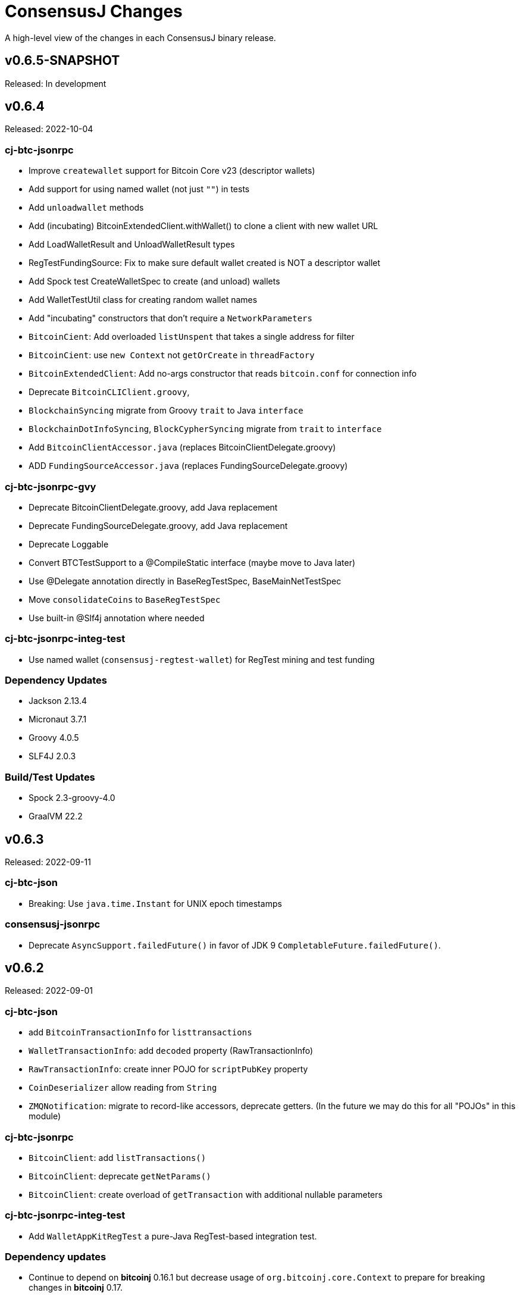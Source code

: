 = ConsensusJ Changes
:homepage: https://github.com/ConensusJ/consensusj

A high-level view of the changes in each ConsensusJ binary release.

== v0.6.5-SNAPSHOT

Released: In development


== v0.6.4

Released: 2022-10-04

=== cj-btc-jsonrpc

* Improve `createwallet` support for Bitcoin Core v23 (descriptor wallets)
* Add support for using named wallet (not just `""`) in tests
* Add `unloadwallet` methods
* Add (incubating) BitcoinExtendedClient.withWallet() to clone a client with new wallet URL
* Add LoadWalletResult and UnloadWalletResult types
* RegTestFundingSource: Fix to make sure default wallet created is NOT a descriptor wallet
* Add Spock test CreateWalletSpec to create (and unload) wallets
* Add WalletTestUtil class for creating random wallet names
* Add "incubating" constructors that don't require a `NetworkParameters`
* `BitcoinCient`: Add overloaded `listUnspent` that takes a single address for filter
* `BitcoinCient`: use `new Context` not `getOrCreate` in `threadFactory`

* `BitcoinExtendedClient`: Add no-args constructor that reads `bitcoin.conf` for connection info
* Deprecate `BitcoinCLIClient.groovy`,
* `BlockchainSyncing` migrate from Groovy `trait` to Java `interface`
* `BlockchainDotInfoSyncing`, `BlockCypherSyncing` migrate from `trait` to `interface`
* Add `BitcoinClientAccessor.java` (replaces BitcoinClientDelegate.groovy)
* ADD `FundingSourceAccessor.java` (replaces FundingSourceDelegate.groovy)

=== cj-btc-jsonrpc-gvy

* Deprecate BitcoinClientDelegate.groovy, add Java replacement
* Deprecate FundingSourceDelegate.groovy, add Java replacement
* Deprecate Loggable
* Convert BTCTestSupport to a @CompileStatic interface (maybe move to Java later)
* Use @Delegate annotation directly in BaseRegTestSpec, BaseMainNetTestSpec
* Move `consolidateCoins` to `BaseRegTestSpec`
* Use built-in @Slf4j annotation where needed

=== cj-btc-jsonrpc-integ-test

* Use named wallet (`consensusj-regtest-wallet`) for RegTest mining and test funding

=== Dependency Updates

* Jackson 2.13.4
* Micronaut 3.7.1
* Groovy 4.0.5
* SLF4J 2.0.3

=== Build/Test Updates

* Spock 2.3-groovy-4.0
* GraalVM 22.2

== v0.6.3

Released: 2022-09-11

=== cj-btc-json

* Breaking: Use `java.time.Instant` for UNIX epoch timestamps

=== consensusj-jsonrpc

* Deprecate `AsyncSupport.failedFuture()` in favor of JDK 9 `CompletableFuture.failedFuture()`.

== v0.6.2

Released: 2022-09-01

=== cj-btc-json

* add `BitcoinTransactionInfo` for `listtransactions`
* `WalletTransactionInfo`: add `decoded` property (RawTransactionInfo)
* `RawTransactionInfo`: create inner POJO for `scriptPubKey` property
* `CoinDeserializer` allow reading from `String`
* `ZMQNotification`: migrate to record-like accessors, deprecate getters. (In the future we may do this for all "POJOs" in this module)

=== cj-btc-jsonrpc

* `BitcoinClient`: add `listTransactions()`
* `BitcoinClient`: deprecate `getNetParams()`
* `BitcoinClient`: create overload of `getTransaction` with additional nullable parameters

=== cj-btc-jsonrpc-integ-test

* Add `WalletAppKitRegTest` a pure-Java RegTest-based integration test.

=== Dependency updates

* Continue to depend on **bitcoinj** 0.16.1 but decrease usage of `org.bitcoinj.core.Context` to prepare for breaking changes in **bitcoinj** 0.17.
* SLF4J 2.0.0

=== Build/Test

* Upgrade to Gradle 7.5.1
* Add `-peerbloomfilters` option to `test-run-regtest.sh`

== v0.6.1

Released: 2022-07-26

=== Java Version consistency and upgrades

* Fixed a build issue causing `cj-btc-jsonrpc-gvy` to have Java 17 bytecode.
* Java 9 is now the default target API & bytecode for most JARs
* The following modules are still Java 8:
** `cj-bitcoinj-dsl-gvy` (**bitcoinj** Groovy DSL)
** `cj-bitcoinj-util` (**bitcoinj** add-on Utilities)
* The following modules require Java 11:
** `consensusj-jsonrpc-javanet` (uses Java 11's `java.net.http`)
* The following modules require Java 17:
** `cj-bitcoinj-dsl-js` (Uses _unbundled_ Nashorn Javascript support)
** `cj-btc-services` (Intended for server-side usage)
** CLI tools/libraries
** Server daemons


=== Build

* `options.release` is used to enforce usage of correct Java API versions in each module.

== v0.6.0

Released: 2022-07-25

=== Java Version upgrades

* JSON-RPC clients: Java 9
* JSON-RPC servers: Java 17
* CLI modules: Java 17

For details see https://github.com/ConsensusJ/consensusj#consensusj-modules[ConsensusJ Modules] in the README.

=== Java Automatic Module Name Support

* All libraries now have `Automatic-Module-Name` set in their JARs.
* Some packages were moved to (mostly) conform to the guideline of root package and module name being the same. Notably:
** `org.consensusj.bitcoin.rpc` -> `org.consensusj.bitcoin.jsonrpc`
** `org.consensusj.bitcoin.test` -> `org.consensusj.bitcoin.jsonrpc.test`
** `org.consensusj.bitcoin.rpc.groovy` -> `org.consensusj.bitcoin.jsonrpc.groovy`
** `org.consensusj.bitcoin.rpcserver` -> `org.consensusj.bitcoin.rpc.json.rpc`

=== Server-side JSON-RPC methods now return CompletableFuture

* `org.consensusj.jsonrpc.JsonRpcService.call(JsonRpcRequest)` now returns `CompletableFuture<JsonRpcResponse<RSLT>>`. This means all server implementations derived from this method were also updated.
* Corresponding changes in `consensusj-jsonrpc-daemon`, `cj-btc-json`, `cj-btc-services`, `cj-btc-daemon`.

=== consensusj-jsonrpc-cli

* Support parsing command-line arguments that are JSON strings.

=== consensusj-jsonrpc-daemon

* Add `help` command.

=== cj-btc-json

* add `help` and `stop` commands to `BitcoinJsonRpc`

=== cj-btc-services

* add `help` and `stop` commands to `WalletAppKitService`.
* JSON-RPC methods defined in `BitcoinJsonRpc` now return `CompletableFuture` (even though `WalletAppKitService` methods still operate synchronously.)

=== cj-btc-daemon

* Add GraalVM support
* Add `help` and `stop` commands

=== cj-bitcoinj-util

* Continued development of transaction signer stuff classes (incubating)
* Updated BIP43 support (incubating)

=== Removed cj-eth-jsonrpc-groovy, cj-nmc-jsonrpc-groovy

* These modules were experimental, unused (to my knowledge) and are easily constructed from the Java version with `implements DynamicRpcMethodFallback`.

=== Dependency Updates

* Jackson 2.13.3
* RxJava 3.1.5
* Reactive Streams 1.0.4
* Micronaut 3.4.4
* Groovy 4.0.4

=== Build/Test Updates

* GraalVM 22.1.0
* Gradle 7.5
* Spock 2.2-M3-groovy-4.0

=== Contributors

https://github.com/theborakompanioni[@theborakompanioni] - https://github.com/ConsensusJ/consensusj/pull/82[PR #82]: Fix README links.

== v0.5.14

Released: 2022-03-12

=== cj-bitcoinj-util

* Add `HDKeychainSigner`, `BipStandardDeterministicKeychain`, tests.

** `SigningRequest` is essentially an immutable, unsigned transaction
** `HDKeychainSigner` is an HD keychain that can sign a `SigningRequest`
** `BipStandardDeterministicKeyChain` is an HD keychain that supports BIP 44, BIP 84, etc.
** `KeychainRoundTripStepwiseSpec` is a functional test that tests all the above

=== cj-bitcoinj-dsl-groovy

* Add ECKey.fromWIF() as a Groovy extension

=== cj-btc-jsonrpc

* Add BitCore/Omni `getAddressUtxos()`/`getaddressutxos` method (requires address indexing)

=== cj-btc-json

* Add BitCore/Omni `AddressUtxoResult` and `AddressUtxoInfo` POJOs
* AddressDeserializer: Include the invalid address in InvalidFormatException message
* RpcClientModule: add constructor with strictAddressParsing boolean

=== Dependency Updates

* bitcoinj 0.16.1
* Jackson 2.13.1
* RxJava 3.1.3
* Micronaut 3.3.4
* Groovy 3.0.10
* SLF4J 1.7.36

=== Build/Test Updates

* Gradle 7.4.1

== v0.5.13

Released: 2021-11-16

=== consensusj-jsonrpc

* Reduce (default) logging of RPC status errors to "debug" level (these errors should be logged
  or handled at the higher-level and for some use cases are very common)

=== consensusj-jsonrpc-cli

* Use TextNode.asText() to properly process JSON strings (improves format of output for `help` and other commands that return a JSON string)

=== cj-btc-json

* Add BitCore/Omni `AddressBalanceInfo` and `AddressRequest` POJOs
* Add `MethodHelpEntry` POJO
* Deprecate `org.consensusj.bitcoin.rpc.bitcoind.AppDirectory` (use `org.bitcoinj.utils.AppDataDirectory` instead

=== cj-btc-jsonrpc

* Add BitCore/Omni `getbalanceinfo` method (requires address indexing)
* Add isAddressIndexEnabled method
* Add methods for parsing `help` results

=== Dependency Updates

* bitcoinj 0.16

== v0.5.12

Released: 2021-11-11

=== Overview

This release allows https://github.com/ConsensusJ/btcproxy[btcproxy] to use `org.consensusj.bitcoin.rx.jsonrpc.RxBitcoinClient` instead of its own implementation.

=== consensusj-analytics

* Fix incorrect usage of JDK 9+ APIs
* Use `Publisher` (rather than `Observable`) for result of `richListUpdates`

=== consensusj-rx-jsonrpc

* Add `RxJsonRpcClient::defer` method for making deferred calls to `CompletableFuture` async methods

=== consensusj-rx-zeromq

* Rename `ZmqTopicPublisher` to `RxZmqContext` (a context has multiple publishers)
* Rename `ZmqFlowable` to `ZMsgSocketFlowable`

=== cj-btc-json

* Rename `ChainTip::getActiveChainTip` method to `ChainTip::findActiveChainTip`
* Add `ChainTip::findActiveChainTipOrElseThrow` method
* Add `ChainTip::ofActive` for constructing from active height and hash

=== cj-btc-rx-jsonrpc

* `RxBitcoinClient`: extend `BitcoinExtendedClient`
* `RxBitcoinClient`: add constructor that takes `SSLSocketFactory`
* `RxBitcoinClient`: Pull up methods from `RxBitcoinZmqService`
* `RxBitcoinZmq*Service` constructors now take `RxBitcoinClient`
* Replace usage of RxJava 3 internal class (`ObservableInterval`)
* Improved propagation of errors and completions to clients
* Add TxOutSetService (contains `Publisher` for `TxOutSetInfo`)

=== Build/Test Updates

* Require JDK 11+ for build (JDK 17+ for `cj-bitcoinj-dsl-js`)
* Gradle 7.3

== v0.5.11

Released: 2021-11-04

=== consensusj-jsonrpc

* `RpcClient` renamed to `JsonRpcClientHttpUrlConnection`
* Removed deprecated `DynamicRPCMethodSupport` interface (replacement is `JsonRpcClient`)
* Use `java.util.Base64` for JSON-RPC auth encoding (requires Android 8.0 or later)

=== New module: consensusj-jsonrpc-javanet (incubating)

* uses `java.net.http.HttpClient`
* Currently implements synchronous `AbstractRpcClient` API
* Incubating (e.g. mostly untested)

=== consensusj-jsonrpc-cli

* Add `Automatic-Module-Name` header to the JAR.

=== consensusj-analytics

* Make JAR compatible with JDK 8 (was JDK 11)

=== cj-btc-json

* Add `ChainTip::getActiveChainTip` method

=== cj-btc-rx-jsonrpc

* Fix hardcoded `MainNetParams` in `RxBitcoinZmqBinaryService`

=== Dependency Updates

* bitcoinj 0.16-rc1

=== Build/Test Updates

* Update GitLab CI to use `openjdk-17-jdk`
* Remove TravisCI build


== v0.5.10

Released: 2021-11-01

=== Breaking Changes

* `org.consensusj.bitcoin.json` and `org.consensusj.bitcoin.jsonrpc` are now automatic modules
* Remaining `com.msgilligan` packages are now in `org.consensusj`
* Rx-related refactoring: `cj-btc-zeromq` -> `consensusj-rx-jsonrpc` and `cj-btc-rx-jsonrpc`

=== New JAR: cj-btc-rx-jsonrpc (was cj-btc-zeromq)

* `cj-btc-zeromq` renamed to  `cj-btc-rx-jsonrpc`
* `RxJsonRpcClient` moved to `consensusj-rx-jsonrpc`/`org.consensusj.rx.jsonrpc.RxJsonRpcClient`
* Package `org.consensusj.bitcoin.rx.jsonrpc`: Reactive Bitcoin JSON-RPC client
** `RxBitcoinClient` class (replaces `RxBitcoinJsonRpcClient` interface) (TODO: should also be interface?)
** `RxJsonChainTipClient`
** `ChainTipService` interface
** `PollingChainTipService`
** `PollingChainTipServiceImpl`
* Package `org.consensusj.bitcoin.rx.zeromq`: Reactive ZeroMQ Bitcoin message handling
** Refactored classes from `org.consensusj.bitcoin.zeromq`

=== New JAR: consensusj-rx-jsonrpc

* Contains `RxJsonRpcClient`, so it can be available with fewer transitive dependencies.

=== cj-bitcoinj-dsl-js

* Now uses standalone Nashorn
* `ScriptRunner` and `Demo` can now run Javascript from a file
* Requires JDK 17

=== Dependency Updates

* bitcoinj 0.16-beta2
* No longer depend directly on Guava, use transitive dependency from bitcoinj
* JavaMoney API 1.1 (non-backport, modular version)
* JavaMoney Moneta 1.4.2 (non-backport, modular version)
* Jackson 2.13.0
* Jakarta Inject API 2.0.1
* Jakarta Annotation API 2.0.0 (in `cj-btc-services`, upgraded from `javax.annotation-api`)
* RxJava 3.1.2
* Groovy 3.0.9
* Micronaut 3.1.1


=== Build/Test Updates

* Gradle 7.2
* Asciidoctor Gradle Plugin 3.3.2
* 'GitHub Actions: Use **Temurin** (JDK 11 & 17)
* 'GitHub Actions: Use **GraalVM** 21.3.0 (JDK 11 & 17)
* 'GitHub Actions: Upgrade to `setup-java@v2.2.0` action
* 'GitHub Actions: Upgrade to `setup-graalvm@4.0` action
* Use Omni Core 0.11.0 in RegTest CI

== v0.5.9

Released: 2021-08-03

=== JSON-RPC

* Add support in RpcClient and subclasses for adding to or replacing the default (Java) trust
store used for validating certificates on JSON-RP servers. Support is added via new constructors that take an SSLSocketFactory. See the public static methods on the class `CompositeTrustManager` that can be used to create
SSLSocketFactories (factory factories cough.)

=== jsonrpc tool (consensusj-jsonrpc-cli)

* Add support for additional/alternative trust stores with the `--add-truststore <keystore>` and `--alt-truststore <keystore>` command-line options.


=== Dependency Updates

* RxJava 3.0.13
* Jackson 2.12.4
* SLF4J 1.7.32
* Micronaut 2.5.11

=== Build/Test Updates

* Fix, re-enable, and improve `WalletSendSpec` integration test
* Spock 2.0-groovy-3.0 (released version)

== v0.5.8

Released: 2021.05.11

=== JSON-RPC

* Change default path for clients and servers from `/jsonrpc` to `/` (to match `bitcoind` and to be compatible with the `bitcoin-cli` command-line tool)

=== Dependency Updates

* bitcoinj 0.5.10
* RxJava 3.0.12
* Micronaut 2.5.1
* Groovy 3.0.8

=== Build/Test Updates

* Update RegTest to use Omni Core 0.10.0 (Bitcoin Core 20.x)
* Gradle 7.0.1
* Publish JARs to Gitlab using `maven-publish` plugin
* Remove Bintray plugin
* Remove `maven’ plugin, use ‘maven-publish’ only
* Update GraalVM build to GraalVM 21.1.0.r11
* Upgrade to Asciidoctor 3.2.0 plugin
* Update javadoc Jackson links to 2.12
* Temporarily remove Javadoc JDK links (and mark with TODO)

== v0.5.7

Released: 2021.03.16

=== cj-btc-json (Bitcoin JSON types)

* Make `AddressInfo` `labels` property a `List<Object>` so it can accept both the Bitcoin Core 0.19 (`List<Label>`) and 0.20 formats (`List<String>`).

=== cj-btc-jsonrpc

* Add RegTest support for Bitcoin Core 0.21 by creating default wallet (`""`) if it doesn't exist.
* Add basic `listWallets()` and `createWallet()` RPC methods.

=== cj-btc-zeromq

* Fix issues when connecting to an uninitialized or syncing `bitcoind`
** Find `"active"` ChainTip, not 0th ChainTip
** Call `waitForServer(120)` when connecting
* Better handling/logging of `onError` in a few places

=== consensusj-json-rpc-daemon cj-btc-daemon

* Remove last usages of `javax.inject.Singleton` by temporarily disabling incremental annotation processing.  (We can re-enable when Micronaut 2.4.1 is released.)

== v0.5.6

Released: 2021.03.10

=== Upgrade a few more modules to JDK 11

* `consensusj-jsonrpc-daemon`
* `cj-btc-daemon` (also renamed from `cj-btc-daemon-mn`)
* `cj-btc-services`
* CLI tools

=== Remove Deprecated Server App Modules

* Remove `bitcoinj-daemon' (SpringBoot-based Bitcoin JSON-RPC Server)
* Remove `bitcoinj-peerserver' (SpringBoot-based Bitcoin JSON-RPC Server & WebSocket/STOMP server)
* Remove `bitcoinj-proxy` (Ratpack-based Bitcoin JSON-RPC Proxy)
* Remove `cj-nmc-daemon` (Ratpack-based Namecoin JSON-RPC Server)

=== Bitcoin JSON-RPC

* Use `ThreadPool` for `.provideAsync`
* Upgrade to JSON-RPC 2.0 (send `"2.0"` in requests)
* Update `listUnspent` and `UnspentOutput`
* Remove some deprecated and obsolete methods
* Refactor and make `RegTestFundingSource` much more robust

=== CLI tools

* Are now JDK11-based

=== jsonrpc tool (consensusj-jsonrpc-cli)

* default to using `jsonrpc` version 2.0
* -V1 option for using `jsonrpc` version 1.0
* finish implementing `-response` option
* print error message and "usage" when unrecognized command-line option(s) are given

=== Rx/ZeroMQ modules

* Refactoring and improvements for (Micronaut-based) `btcproxyd` (separate repo)

=== Dependency Updates

* Jackson 2.12.2
* javax.inject to jakarta-inject 2.0.0
* Micronaut 2.4.0

== v0.5.5

Released: 2021.02.26

=== Artifact Renames

* bitcoinj-json      -> cj-btc-json
* bitcoinj-rpcclient -> cj-btc-jsonrpc-integ-test
* bitcoinj-dsl       -> cj-bitcoinj-dsl-gvy
* bitcoinj-spock     -> cj-bitcoinj-spock
* bitcoinj-dsljs     —> cj-bitcoinj-dsl-js

=== Reactive (RxJava) bitcoinj and Bitcoin ZeroMQ support (Experimental)

* New `cj-btc-rx` module with RxJava interfaces for receiving Block and Transaction updates
* New `cj-btc-zeromq` module for receiving Block and Transaction updates via ZeroMQ
* New `cj-btc-rx-peergroup` module for receiving Transactions (not Blocks currently) via RxJava
* New `cj-bitcoinj-util` module with utility to compute block height from raw Block data
* New `consensusj-rx-zeromq` module with generic RxJava ZeroMQ PubSub client

=== New consensusj-analytics module

* Support for dynamic rich list generation (used by **OmniJ**)

=== Json-RPC CLI tools

* New `JsonRpcClient` interface
* Deprecate `DynamicRpcMethodSupport` (use `JsonRpcClient` instead)
* Output is now in JSON format
* miscellaneous improvements

=== Bitcoin JSON-RPC

* Add `gettxoutsetinfo` RPC (`BitcoinClient::getTxOutSetInfo`) and `TxOutSetInfo` type

=== bitcoinj-json

* `AddressDeserializer` and `AddressKeyDeserializer` have no-arg constructors that will allow deserialization for multiple networks (eg. mainnet, testnet, etc)

=== Bitcoin RegTest Functional Testing

* Make RegTests compatible with Bitcoin Core 0.20.1
* some `WalletSendSpec` fixes for bitcoinj testing but also `@Ignore` `WalletSendSpec` (for now)

=== Dependency Updates

* bitcoinj 0.15.9
* Jackson 2.12.1
* RxJava 3.0.10
* Micronaut 2.3.1
* Groovy 3.0.7

=== Build

* Official build now uses JDK 11 - 'GitHub Actions and Travis CI updated accordingly
* TravisCI -- add `build` target (which was surprisingly missing)
* Add `buildDeprecatedModules` in `settings.gradle`, set to `"true"` for now (see https://github.com/ConsensusJ/consensusj/issues/69[Issue 69])
* Asciidoclet is temporarily disabled (sadly)
* Gradle 6.8.2
* Update Micronaut daemon build scripts to latest Micronaut Gradle Plugin, etc.
* Add 'GitHub Actions "Gradle Build": `gradle.yml`
* Add 'GitHub Actions "GraalVM Build": `graalvm.yml`
* Add 'GitHub Actions "Bitcoin Core RegTest": `regtest.yml`
* Only build `cj-bitcoinj-dsl-js` if JDK < 15
* Spock 2.0-M4-groovy-3.0

== v0.5.4

Released: 2020.07.03

=== All Modules

* Built with JDK 9, otherwise the same as v0.5.3.


== v0.5.3

Released: 2020.07.03

=== Known Issues

* Built with JDK 8, does not include all modules, v0.5.4 is recommended.

=== cj-btc-jsonrpc

* Deprecate `sendRawTransaction(Transaction tx, Boolean allowHighFees)`
* Replace with `sendRawTransaction(Transaction tx, Coin maxFeeRate)`
(available in Bitcoin Core 0.19 and later)
* Create temporary `checkForLegacyBitcoinCore()` method in RegTestFundingSource
* Remove deprecated `generate()` methods in `BitcoinExtendedClient`
* Related and semi-related code cleanup in `BitcoinClient`, `BitcoinExtendedClient`,
and `BitcoinExtendedClientSpec`

=== cj-btc-services

* Add `getnetworkinfo()` implementation

=== cj-btc-daemon-mn

* Add proof-of-concept, partial Bitcoin Core REST API at "/rest" path.

=== bitcoinj-json

* Deprecate `getinfo` method in `BitcoinJsonRpc` (server-side definition)
* Add `getnetworkinfo` method in `BitcoinJsonRpc`
* 

=== bitcoinj-rpcclient

* Test updates for `sendRawTransaction(Transaction tx, Coin maxFeeRate)`
* Disable P2P-mode rpc.tx RegTests for now (due to intermittent Travis failures)
* Miscellaneous test improvements
* Restore to correct operation some `@Ignored` tests

== v0.5.2

Released: 2020.06.30

=== cj-btc-jsonrpc

* Deprecate `signRawTransaction()`
* Add `signRawTransactionWithWallet()` to replace `signRawTransaction()`

=== bitcoinj-json

* Add missing `@JsonCreator` to `GetBlockInfo.Sha256HashList`

=== All Modules

* Gradle build `test { useJUnitPlatform() }` set in multiple places to re-enable Spock 2.0 tests

== v0.5.1

Released: 2020.06.28

=== bitcoinj-json

* Add more (partially implemented) Blockchain RPCs to `BitcoinJsonRpc` interface
** `getbestblockhash`
** `getblock`
** `getblockhash`
** `getblockheader`
** `getblockchaininfo`

=== cj-btc-cli

* Upgrade to Java 9
* Code cleanup
* Implement `ToolProvider` interface
* Inherit improved default parameter parsing from `consensusj-jsonrpc-cli`
* Fix and improve Graal native-image build of `cj-bitcoin-cli`

=== cj-btc-daemon

* More (partially implemented) Blockchain RPCs via `WalletAppKitService` (see cj-btc-services, bitcoinj-json)
* Improve Json RPC error handling
* Fix native-image support
* Upgrade to Micronaut 1.3.6

=== cj-btc-jsonrpc

* Add `generateToAddress` RPC (Added in Bitcoin Core 0.13.0)
* Deprecated `generate` RPC (Deprecated in Bitcoin Core 0.18.0)
* Remove `BitcoinClient.generateBlock()` and `BitcoinClient.generateBlocks()` RPC methods (unused by OmniJ)
* Add `BitcoinExtendedClient.generateBlocks()` to help OmniJ transition to `generateToAddress`
* Properly handle slightly different "Connection refused" message returned by newer JVMs while waiting for server
* Fix and improve Graal native-image build of MathTool sample

=== cj-btc-services

* Partially implement some Blockchain RPCs in `WalletAppKitService`
** `getbestblockhash`
** `getblock`
** `getblockhash`
** `getblockheader`
** `getblockchaininfo`

=== consensusj-currency

* Upgrade to Moneta BP 1.4

=== consensusj-exchange

* BaseXChangeExchangeRateProvider is now concrete and use of `DynamicXChangeRateProvider` is highly discourage (both are still deprecated)
* Implement Reactive exchange client using RxJava
* RxJava 3.0.4
* Upgrade to XChange 4.4.2
* Upgrade to Moneta BP 1.4

=== consensusj-jsonrpc

* `AbstractRpcClient` set `FAIL_ON_UNKNOWN_PROPERTIES` to `false` by default

=== consensusj-jsonrpc-cli

* Improved Parsing/conversion of params (works well enough for many commands)
* Upgrade to Java 9
* Is now a Java Module
* Code cleanup
* Implement `ToolProvider` interface
* Fix and improve Graal native-image build of `jsonrpc` tool.

=== consensusj-jsonrpc-daemon

* Improve native-image support
* Upgrade to Micronaut 1.3.6

=== All Modules

* Gradle build improvements
** Use `java-library` plugin for most modules (and `api` dependencies)
** Get Graal native-image builds working again
** CI configuration improvements
** Fix Bitcoin Core regTest integration tests
** Run regTest integration tests on TravisCI
* Update to bitcoinj 0.15.7
** (Guava to 28.2-android)
* Update to Jackson 2.10.3
* Update to Gradle 6.5
* Update to JUnit 4.13
* Update to Groovy 3.0.4
* Update to Spock 2.0-M3-groovy-3.0
* Update to Gradle git-publish plugin 2.1.3

=== Known Issue

* The three Spring Boot based projects: `bitcoinj-daemon`, `bitcoinj-peerserver`, and `cj-nmc-daemon` were not pushed to Bintray as part of the release process due to a Gradle plugin configuration issue.


== v0.5.0

Released: 2020.03.06

=== cj-btc-jsonrpc

* Change `RPCPORT_REGTEST` to `18443` to reflect change *Bitcoin Core* 0.16.0 and later

=== consensusj-currency

* New artifact: currency classes that were previously in bitcoinj-money
* Automatic Module Name `org.consensusj.currency` for Java Platform Module System
* Classes are now in `org.consensusj.currency` package
* Upgrade to JavaMoney moneta-bp 1.3

=== consensusj-exchange

* New artifact: exchange classes that were previously in bitcoinj-money
* Automatic Module Name `org.consensusj.exchange` for Java Platform Module System
* Classes are now in `org.consensusj.exchange` package
* Upgrade to JavaMoney moneta-bp 1.3
* Upgrade to XChange 4.4.1
* Remove deprecated `BaseXChangeExchangeRateProvider` subclasses (in favor of `DynamicXChangeRateProvider`)
* `DynamicXChangeRateProvider` now handles exchange-specific currency codes (e.g. `XBT`)

=== bitcoinj-money

* Refactored into consensusj-currency and consensusj-exchange

=== bitcoinj-proxy

* Upgrade Ratpack to 1.7.6

=== All Modules

* Set Gradle flags for reproducible JAR builds
* Update to bitcoinj 0.15.6
* Update to SLF4J 1.7.30 (has `Automatic-Module-Name` in `MANIFEST.MF`)
* Update to Groovy 2.5.9
* Other build improvements

== v0.4.0

Released: 2019.03.26

*bitcoinj* 0.15.1 and JDK 8+ everywhere!

=== Breaking Changes

Release 0.4.0 upgrades to https://bitcoinj.org[*bitcoinj*] 0.15.1 for all modules with *bitcoinj* dependencies. *bitcoinj* 0.15.x adds support for Segregated Witness and contains https://bitcoinj.org/release-notes#version-015[breaking changes].

Release 0.4.0 is also the first release where all modules requires JDK 8 or later.

Some classes and modules have moved to different Java packages.

=== consensusj-decentralized-id

*New, experimental module:* https://w3c-ccg.github.io/did-spec/[Decentralized Identifiers (DIDs)], and specifically https://w3c-ccg.github.io/didm-btcr/[BTCR DID Method] support.

=== consensusj-jsonrpc

* Add proof-of-concept (https://www.graalvm.org[GraalVM]/SubstrateVM-compatible) JSON-RPC Server (Service Layer) support

=== consensusj-jsonrpc-cli

*New module:* a general-purpose (no Bitcoin or cryptocurrency dependencies or specialization) JSON-RPC command-line client with request and response logging. Can be compiled to a native command-line tool using the GraalVM https://www.graalvm.org/docs/reference-manual/aot-compilation/[native-image] tool.

=== consensusj-jsonrpc-daemon

*New module:* https://micronaut.io[Micronaut]-based (and GraalVM/SubstrateVM-compatible) JSON-RPC sample ("echo") server.

=== cj-btc-daemon-mn

*New module:* https://micronaut.io[Micronaut]-based proof-of-concept Bitcoin JSON-RPC server. This will probably replace the Spring-based `bitcoinj-daemon` going forward because it is faster and smaller. It also offers the possibility of GraalVM native-compilation if we can massage **bitcoinj** itself to work when statically compiled.

=== cj-btc-services (was bitcoinj-server)

* Add `WalletAppKitService` (see https://github.com/ConsensusJ/consensusj/issues/42[Issue #42])
* Remove Spring dependency
* Move `Peer*Service` to `PeerStompService` to `bitcoinj-peerserver` module (since it needs Spring to compile)

=== bitcoinj-money

* Upgrade to XChange 4.3.12
* Add integration test for CoinbasePro Exchange
* Deprecate Bitfinex, Coinbase, and ItBit exchange providers in favor of `DynamicXChangeRateProvider`
* Add convenience constructors to `DynamicXChangeRateProvider` and `BaseXChangeExchangeRateProvider`


=== bitcoinj-deamon

* Use `WalletAppKitService` instead of `PeerGroupService` (see https://github.com/ConsensusJ/consensusj/issues/42[Issue #42])

=== cj-nmc-deamon

* Use `WalletAppKitService` instead of `PeerGroupService` (see https://github.com/ConsensusJ/consensusj/issues/42[Issue #42])

=== All Modules

* All modules now require JDK8 or later.
* Update to bitcoinj 0.15.1
* Update to SLF4J 1.7.26
* Update to Jackson 2.9.8
* Update to Groovy 2.5.6
* Update to Spock 1.3

== v0.3.1

Released: 2018.10.24

=== cj-btc-jsonrpc

* Add getters for `stdTxFee`, `stdRelayTxFee`, `defaultMaxConf` to `BitcoinExtendedClient`

=== cj-btc-jsonrpc-gvy

* Remove `stdTxFee`, `stdRelayTxFee`, `defaultMaxConf` from `BTCTestSupport` trait (now uses the getters in `BitcoinExtendedClient` via `BitcoinClientDelegate`)


=== All Modules

* Use Gradle java-library plugin to build Java libraries (but not yet for Groovy libraries)
* Update to Groovy 2.5.3
* Update to Gradle 4.10.2
* Update to Spock 1.2
* Update to Jackson 2.9.6
* Update to Spring Boot 2.0.4
* Added GitLab CI build support

== v0.3.0

Released: 2018.07.31

=== Breaking Changes

* All classes with `RPC` in name now use `Rpc`
* Low-level RPC send method is now `sendRequestForResponse()`
* `JsonRpcResponse` is now immutable
* Make order of constructor args consistent in JsonRpcRequest
* Rename Dynamic RPC Methods support classes
** `UntypedRPCClient` -> `DynamicRpcMethodSupport`
** `DynamicRPCFallback` -> `DynamicRpcMethodFallback`

=== bitcoinj-json

* use `long` for `nonce` in `BlockInfo` (fixes https://github.com/ConsensusJ/consensusj/issues/44[#44])

=== *bitcoinj-money*

* Switch back to `org.javamoney:moneta-bp` ("backport version") for Android support

=== *bitcoinj-peerserver*

* Upgrade AngularJS, Bootstrap, etc. to latest WebJars

=== cj-btc-cli

* module/filename changed from `bitcoinj-cli`
* Fixes for JSON-RPC parameter type on `generate`/`setgenerate` and `getblockhash`

=== cj-btc-jsonrpc

* module/filename changed from `cjbtc-jsonrpc`

=== cj-btc-jsonrpc-gvy

* module/filename changed from `cjbtc-jsonrpc-gvy`
* Now requires Java 8

=== New Modules

cj-btc-cli-kt::
 * Experimental Kotlin version of `cj-btc-cli`

cj-eth-jsonrpc::
 * Proof-of-concept Ethereum JSON-RPC client

cj-eth-jsonrpc-gvy::
 * Groovy (Dynamic RPC methods) Ethereum JSON-RPC client

cj-nmc-daemon::
 * New Namecoin daemon module created by Jeremy Rand
 * Currently a work-in-progress

cj-nmc-jsonrpc::
 * Proof-of-concept Namecoin JSON-RPC client

cj-nmc-jsonrpc-gvy::
 * Groovy (Dynamic RPC methods) Namecoin JSON-RPC client

=== All Modules

* Fixes for RegTest integration tests
* Namecoin classes moved to `org.consensusj.namecoin`
* Ethereum classes moved to `org.consensusj.ethereum`
* Upgrade Groovy to 2.5.1
* Upgrade to Spring Boot 2.0.3
* Upgrade to Gradle 4.9
* Upgrade Bintray plugin to 1.8.4
* Upgrade to Asciidoclet 1.5.6 (release version)

== v0.2.9

Released: 2018.07.10

=== New Modules

These new modules were all extracted from the existing `bitcoinj-rpcclient` module.

consensusj-jsonrpc::
 * Java JSON-RPC client with no bitcoinj dependency
 * `Automatic-Module-Name: org.consensusj.jsonrpc`

consensusj-jsonrpc-gvy::
 * Groovy-enhanced JSON-RPC client with dynamic method support
 * `Automatic-Module-Name: org.consensusj.jsonrpc.groovy`

cjbtc-jsonrpc::
 * Java Bitcoin JSON-RPC client
 * Needs more refactoring before it can get an Automatic-Module-Name

cjbtc-jsonrpc-gvy::
 * Groovy-enhanced Bitcoin JSON-RPC with dynamic method support and integration test support classes
 * Needs more refactoring before it can get an Automatic-Module-Name

=== bitcoinj-rpcclient

* Most code factored out into new modules
* Still contains Ethereum and Namecoin JSON-RPC clients (but those will be factored into new modules in a future release)
* Still contains Bitcoin integration tests

=== bitcoinj-cli

* Removed all Groovy code from compile source set (but not test) and removed Groovy transitive dependency.


=== *All submodules*

* Upgrade to Gradle 4.8.1
* AsciidoctorJ 1.5.6, Asciidoclet 1.5.6-SNAPSHOT
* Create `doc/puml` directory so asciidoclet can pull PlantUML from it _and_ IntelliJ can preview it properly.


== v0.2.8

Released: 2018.07.03

=== *bitcoinj-rpcclient*

* Fix Jackson type-conversion bug in `AbstractRPCClient#send`

== v0.2.7

Released: 2018.07.03

=== *bitcoinj-rpcclient*

* BREAKING: Move `jsonrpc` subpackage from `com.msgilligan` to `org.consensusj`
* Gracefully handle error case in `RPCClient` where `errorStream` is null
* Update Ethereum clients to work with https://infura.io[Infura]
* Fix Issue #24: RPCClient doesn't work with long username / password)

=== *bitcoinj-cli*

* BREAKING: Upgrade to Java 8
* Rename command-line tool to cj-bitcoin-cli
* Add Graal native-image build of cj-bitcoin-cli
* cj-bitcoin-cli now reads `bitcoin.conf` for settings

=== *bitcoinj-money*

* BREAKING: Upgrade to Java 8
* Upgrade to XChange 4.3.8  
* Upgrade to `org.javamoney:moneta` (JavaMoney) 1.2.1 from `moneta-bp`

=== *bitcoinj-proxy*

* BREAKING: Move `proxy` package form `com.msgilligan.bitcoin` to `org.consensusj`
* Add functional test of `ProxyMain`
* Upgrade to Ratpack 1.5.4

=== *bitcoinj-spock*

* Add signature-checking to `TransactionSpec`
* BREAKING: Upgrade to Java 8

=== *All submodules*

* Travis CI test builds on `oraclejdk9` and `openjdk8`
* Upgrade to bitcoinj 0.14.7
* Upgrade to Jackson 2.9.5
* Upgrade to Groovy 2.5.0
* Upgrade to Spring Boot 2.0.1.RELEASE
* Upgrade to Gradle 4.7
* Upgrade to newer Asciidoctor components
* Centralize Asciidoctor component versioning in variables
* Upgrade to Asciidoclet 1.5.5-SNAPSHOT for Java 9+ Javadoc

== v0.2.6

Released: 2017.10.16

==== *bitcoinj-rpcclient*

* Simplify `UntypedRPCClient` interface (subclasses of `AbstractRPCClient` not affected)
* Improve JavaDoc

==== *bitcoinj-cli*

* Add `org.slf4j:slf4j-simple` as a runtime dependency.

==== *bitcoinj-money*

* Upgrade to XChange 4.2.3

==== *bitcoinj-proxy*

* Upgrade to Ratpack 1.5.0
* Add `org.slf4j:slf4j-simple` as a runtime dependency.

==== *All submodules*

* Upgrade to bitcoinj 0.14.5
* Upgrade to Groovy 2.5.0-beta-2

== v0.2.5

Released: 2017.08.09

==== *bitcoinj-rpcclient*

* JSONRPCExtension now extends IOException
* BitcoinClient handles thread interruption in waitFor* methods

==== *bitcoinj-money*

* Upgrade to XChange 4.2.1
* Removed compile-time and transitive dependencies on specific XChange implementations


== v0.2.4

Released: 2017.07.16

==== *bitcoinj-rpcclient*

* Fix: Look for `bitcoin.conf` in `~/.bitcoin` on Linux (lower-case 'b')
* Improved error-handling and concurrency
* Partial support for JSON-RPC 2.0 (tested with Parity)
* Preliminary support for Ethereum/Parity JSON-RPC
* Update Ethereum calls for Parity and add a few methods
* Core JSON-RPC implementation moved from `bitcoinj.rpc` to `jsonrpc` subpackage.

==== *bitcoinj-money*

* Improve concurrency and error-handling in `BaseXChangeExchangeRateProvider`

==== *bitcoinj-daemon* and *bitcoinj-peerserver*

 * Upgrade Spring Boot to 1.5.4

==== *bitcoinj-proxy*

 * Move core JSON-RPC classes to `com.msgilligan.jsonrpc.ratpack`

==== *All submodules*

 * Upgrade Groovy to 2.5.0-beta-1
 * Use Groovy invokedynamic ("indy") jars and compiler flag
 * Upgrade several Gradle build plugins

=== Breaking and potentially breaking changes

 * Core JSON-RPC implementation moved from `bitcoinj.rpc` to `jsonrpc` subpackage.

== v0.2.3

Released: 2017.05.22

==== *All submodules*

* Fix error when Gradle `bintrayUpload` task run on root project
* Upgrade Groovy to 2.4.11
* Upgrade Gradle to 3.5

==== *bitcoinj-money*

* Add Coinbase `ExchangeRateProvider`
* Upgrade to XChange 4.2.0

==== *bitcoinj-json*

* Add `AddressKeyDeserializer` for deserializing to `Map<Address, Object>`

== v0.2.2

Released: 2017.04.26

==== *All submodules*

* Update README.adoc
* Assorted code, build, JavaDoc improvements
* `build.gradle` reads `JDK7_HOME` environment variable to compile Java 7 modules with correct classpath
* Upgrade bitcoinj to 0.14.4
* Upgrade jackson-core and jackson-databind to 2.8.7 (in modules that use Jackson)
* Upgrade Groovy to 2.4.10
* Upgrade Spock to 1.1-rc-4
* Upgrade SLF4J to 1.7.25


==== *bitcoinj-rpcclient*

* New RPC methods: `addnode`, `getaddednodeinfo`
* Deprecate `BitcoinClient#generateBlock`
* Disable hack enabling self-signed SSL RPC servers

==== *bitcoinj-json*

* Add `ECKey` serializer (does *not* serialize private key)
* Fix incorrectly named JSON properties in `BlockChainInfo` POJO
* Fix deprecation warnings in serializers/deserializers

==== *bitcoinj-money*

* Upgrade to Moneta BP 1.1 (Java 7 Backport of JavaMoney Reference Implementation)
* Upgrade to XChange 4.1.0

==== *bitcoinj-proxy*

* Significant code cleanup, simplification, and modularization
* Create Guice module and use for registry
* Use Guice injection in handlers
* Use Guice and Retrofit to create a Retrofit-based Ratpack async JSON-RPC client
* Upgrade Ratpack to 1.5.0-rc-1
* Upgrade Gradle Shadow Plugin to 1.2.4

== v0.2.1

Released: 2016.11.06

=== Features/Changes

* `rpcclient`: Include Base64.java (from Android) and use it for Android support

== v0.2.0

Released: 2016.10.24

=== Breaking and potentially breaking changes

* Bitcoin RPC clients require Bitcoin Core 0.10.4 (or Omni Core 0.0.11.1) or later
* Migrate to using `generate` to generate blocks in regtest (with fallback for earlier versions)
* Start migration away from getinfo to getblockchaininfo, getnetworkinfo
* Many dependency version bumps, notably Jackson 2.8.1 and Spring Boot 1.4.0
* Add proof-of-concept Ratpack-based JSON-RPC proxy server in bitcoinj-proxy
* Handle new JSON properties that show up in responses on bitcoind 0.13+
* Be generally more forgiving of new JSON properties in JSON-RPC responses
* Add tests for creating/sending standalone bitcoinj Transactions
* Add integration tests for OP_RETURN and Bare Multisig transactions via P2P and RPC
* Make RPCConfig a Jackson POJO (for use in configuration files)
* Move more test fixture methods from Spock base classes to Groovy traits

== v0.1.3

Released: 2016.08.22

=== Features/Changes

* In `BaseXChangeExchangeRateProvider` correctly handle exchanges that don't provide a timestamp (e.g. Poloniex)
* Proof-of-concept Ethereum RPC client
* Add basic Spock test for `OP_RETURN`
* Fix and un-ignore `TransactionSpec."Can create and serialize a transaction"` Spock test
* Added `generate` RPC method
* Add `.travis.yml` for Travis CI testing
* Improved support for logging during tests
* Miscellaneous code cleanup and commenting
* Update to Gradle 2.14.1
* Update to Spock 1.1-rc2

== v0.1.2

Released: 2016.06.29

=== Features/Changes

* `ExchangeRateObserver` will now get a notification immediately after subscribing if data already present
* Improved error handling/logging for JSON parsing exceptions in `RPCClient`
* `bitcoinj-dsljs`: Proof-of-concept model for JavaScript integration via http://www.oracle.com/technetwork/articles/java/jf14-nashorn-2126515.html[Nashorn].

=== Potentially Breaking

* `notify` method renamed to `onExchangeRateChange` in `ExchangeRateObserver` interface


== v0.1.1

Released: 2016.06.19

=== Features/Changes

* Improvements to `bitcoin.conf` reading classes
* new `BitcoinScriptingClient`
** Has typed Java methods *and* dynamic, Groovy fallback methods
** No configuration constructor that uses `bitcoin.conf`
* new `AbstractRPCClient` to allow alternate HTTP transport client
* new `DynamicRPCFallback` Groovy trait to add dynamic methods to any `RPCClient` subclass
* new `NamecoinScriptingClient` and `namecoin.conf` file reading support
* add `listAddressGroupings` method to `BitcoinClient`
* Fix: correctly pass command-line `args` to daemon and peerserver apps
* Update to bitcoinj 0.14.3
* Update to Groovy 2.4.7
* Other library updates (slf4j)

=== Potentially Breaking

* Remove some deprecated methods

== v0.1.0

Released: 2016.05.25

=== Features/Changes

* Added very basic code to parse bitcoin.conf for RPC connection parameters

== v0.0.14

Released: 2016.05.17

=== Features/Changes

* Update to bitcoinj 0.14.1 (adapt to breaking changes)

== v0.0.13

Released: 2016.04.28

=== Features/Changes

* Add ObservableExchangeRateProvider interface for BaseXChangeExchangeRateProvider
* Allow multiple conversions of different pairs in one BaseXChangeExchangeRateProvider

== v0.0.12

Released: 2016.04.22

=== Features/Changes

* Add `bitcoinj-money` (JavaMoney support) module
** BaseXChangeExchangeRateProvider and subclasses for Bitfinex and Itbit
** BitcoinCurrencyProvider to add "BTC" currency code to Java
* rename `bitcoinj-groovy` module to `bitcoinj-dsl`
* Bump Gradle (wrapper) to 2.12
* Bump Gradle Shadow plugin to 1.2.3
* Bump bitcoinj to 0.13.6
* Bump Groovy to 2.4.6
* Update PeerServer to Angular.js 1.4.8 and Bootstrap 3.3.6

=== Potentially Breaking

* `bitcoinj-groovy` module renamed to `bitcoinj-dsl`

== v0.0.11

Released: 2015.11.24

=== Features/Changes

* Consistently use Groovy 2.4.5 (via ext.groovyVersion)
* Ignore unknown properties in RPC getinfo call (causes crash in Omni client)
* Add MainNet integration smoke test for bitcoinj-rpcclient
* Upgrade to bitcoinj 0.13.3
* Add minimal Namecoin RPC client and Namecoin address support (NMCMainNetParams)
* WIP Spock test based on "Working with Contracts" bitcoinj documentation page.
* A little bit of HTML formatting for in peers.html in PeerServer
* Use WebJars to replace local copies of angular, jquery, bootstrap, etc.
* Update versions of front-end libraries using WebJars
* Add BlockCypherSyncing trait that uses BlockCypher API for syncing

== v0.0.10

Released: 2015.10.06

=== Potentially Breaking

* Deprecated `BTC` utility class removed.
* Alternate `RPCClient` constructors removed (doesn't affect `BitcoinClient`)
* Some methods return POJOs where they previously returned `Map`.

=== Features/Changes

* `BitcoinClient` constructor now takes a *bitcoinj* NetworkParameters instance.
* Add Jackson/JSON POJOs: `WalletTransactionInfo`, `RawTransactionInfo`, `BlockInfo`
* Significant JavaDoc improvements.
* Code cleanup and simplification.
* Upgrade CLI module to use Apache Commons CLI version 1.3.1
* Replace type conversion hack in BitcoinJCLI with a more-extensible type conversion mechanism.

== v0.0.9

Released: 2015.09.29

This is the first release with a CHANGELOG.

=== Potentially Breaking

* RPC client API, https://consensusj.github.io/consensusj/apidoc/com/msgilligan/bitcoinj/rpc/BitcoinClient.html[BitcoinClient] is now using bitcoinj types for almost all JSON-RPC parameters and return types. See https://github.com/ConsensusJ/consensusj/issues/9[Issue #9] to track progress.
* RPC client API, `setGenerate()` (also `generateBlock()`, `generateBlocks()`) when talking to `bitcoind` 0.9.x or earlier will return an empty list rather than `null`. If server is `0.10.x` or later, will return a list of `Sha256Hash`.

=== Features/Changes

* JSON-RPC client and server are now sharing https://github.com/FasterXML/jackson[Jackson JSON] serializer, deserializers, and POJOs in the `bitcoinj-json` module.
* JSON-RPC server now has a skeleton implementation of `getinfo`.
* Miscelleneous documentation improvements.

=== Bug fixes

* https://github.com/ConsensusJ/consensusj/issues/10[Issue #10] Broken links in `doc/index.adoc` fixed

== REL-0.0.1 - v0.0.8

Very early releases. See commit history for details.


